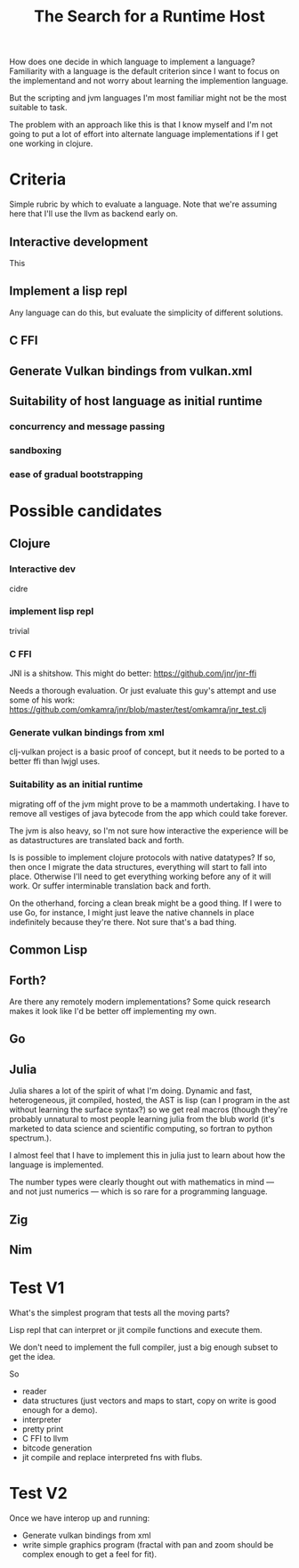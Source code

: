 #+TITLE: The Search for a Runtime Host

How does one decide in which language to implement a language? Familiarity with
a language is the default criterion since I want to focus on the implementand
and not worry about learning the implemention language.

But the scripting and jvm languages I'm most familiar might not be the most
suitable to task.

The problem with an approach like this is that I know myself and I'm not going
to put a lot of effort into alternate language implementations if I get one
working in clojure.

* Criteria
  Simple rubric by which to evaluate a language.
  Note that we're assuming here that I'll use the llvm as backend early on.
** Interactive development
   This
** Implement a lisp repl
   Any language can do this, but evaluate the simplicity of different solutions.
** C FFI
** Generate Vulkan bindings from vulkan.xml
** Suitability of host language as initial runtime
*** concurrency and message passing
*** sandboxing
*** ease of gradual bootstrapping
* Possible candidates
** Clojure
*** Interactive dev
    cidre
*** implement lisp repl
    trivial
*** C FFI
   JNI is a shitshow.
   This might do better: https://github.com/jnr/jnr-ffi

   Needs a thorough evaluation. Or just evaluate this guy's attempt and use some
   of his work:
   https://github.com/omkamra/jnr/blob/master/test/omkamra/jnr_test.clj
*** Generate vulkan bindings from xml
    clj-vulkan project is a basic proof of concept, but it needs to be ported to
    a better ffi than lwjgl uses.
*** Suitability as an initial runtime
    migrating off of the jvm might prove to be a mammoth undertaking. I have to
    remove all vestiges of java bytecode from the app which could take forever.

    The jvm is also heavy, so I'm not sure how interactive the experience will
    be as datastructures are translated back and forth.

    Is is possible to implement clojure protocols with native datatypes? If so,
    then once I migrate the data structures, everything will start to fall into
    place. Otherwise I'll need to get everything working before any of it will
    work. Or suffer interminable translation back and forth.

    On the otherhand, forcing a clean break might be a good thing. If I were to
    use Go, for instance, I might just leave the native channels in place
    indefinitely because they're there. Not sure that's a bad thing.
** Common Lisp
** Forth?
   Are there any remotely modern implementations? Some quick research makes it
   look like I'd be better off implementing my own.
** Go
** Julia
   Julia shares a lot of the spirit of what I'm doing. Dynamic and fast,
   heterogeneous, jit compiled, hosted, the AST is lisp (can I program in the
   ast without learning the surface syntax?) so we get real macros (though
   they're probably unnatural to most people learning julia from the blub world
   (it's marketed to data science and scientific computing, so fortran to python
   spectrum.).

   I almost feel that I have to implement this in julia just to learn about how
   the language is implemented.

   The number types were clearly thought out with mathematics in mind — and not
   just numerics — which is so rare for a programming language.
** Zig
** Nim
* Test V1
  What's the simplest program that tests all the moving parts?

  Lisp repl that can interpret or jit compile functions and execute them.

  We don't need to implement the full compiler, just a big enough subset to get
  the idea.

  So
  - reader
  - data structures (just vectors and maps to start, copy on write is good
    enough for a demo).
  - interpreter
  - pretty print
  - C FFI to llvm
  - bitcode generation
  - jit compile and replace interpreted fns with flubs.
* Test V2
  Once we have interop up and running:
  - Generate vulkan bindings from xml
  - write simple graphics program (fractal with pan and zoom should be complex
    enough to get a feel for fit).
